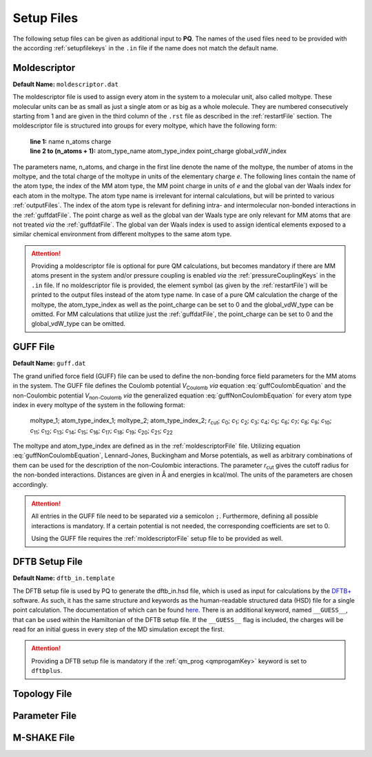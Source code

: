 .. _setupFiles: 

###########
Setup Files
###########

The following setup files can be given as additional input to **PQ**. The names of the used files need to be provided with the according 
:ref:`setupfilekeys` in the ``.in`` file if the name does not match the default name.

.. _moldescriptorFile:

**************
Moldescriptor
**************

**Default Name:** ``moldescriptor.dat``

The moldescriptor file is used to assign every atom in the system to a molecular unit, also called moltype. These molecular units can be as small 
as just a single atom or as big as a whole molecule. They are numbered consecutively starting from 1 and are given in the third column of 
the ``.rst`` file as described in the :ref:`restartFile` section.  The moldescriptor file is structured into groups for every moltype,
which have the following form:

    | **line 1:** name n_atoms charge
    | **line 2 to (n_atoms + 1):** atom_type_name atom_type_index point_charge global_vdW_index

The parameters name, n_atoms, and charge in the first line denote the name of the moltype, the number of atoms in the moltype, and the total
charge of the moltype in units of the elementary charge *e*. The following lines contain the name of the atom type, the index of the MM 
atom type, the MM point charge in units of *e* and the global van der Waals index for each atom in the moltype. The atom type name is 
irrelevant for internal calculations, but will be printed to various :ref:`outputFiles`. The index of the atom type is relevant for 
defining intra- and intermolecular non-bonded interactions in the :ref:`guffdatFile`. The point charge as well as the global van der Waals 
type are only relevant for MM atoms that are not treated *via* the :ref:`guffdatFile`. The global van der Waals index is used to assign 
identical elements exposed to a similar chemical environment from different moltypes to the same atom type.

.. Attention::

    Providing a moldescriptor file is optional for pure QM calculations, but becomes mandatory if there are MM atoms present in the 
    system and/or pressure coupling is enabled *via* the :ref:`pressureCouplingKeys` in the ``.in`` file. If no moldescriptor file is
    provided, the element symbol (as given by the :ref:`restartFile`) will be printed to the output files instead of the 
    atom type name. In case of a pure QM calculation the charge of the moltype, the atom_type_index as well as the point_charge can be 
    set to 0 and the global_vdW_type can be omitted. For MM calculations that utilize just the :ref:`guffdatFile`, the 
    point_charge can be set to 0 and the global_vdW_type can be omitted.


.. _guffdatFile:

**********
GUFF File
**********

**Default Name:** ``guff.dat``

The grand unified force field (GUFF) file can be used to define the non-bonding force field parameters for the MM atoms in the system. 
The GUFF file defines the Coulomb potential *V*:sub:`Coulomb` *via* equation :eq:`guffCoulombEquation` and the non-Coulombic potential *V*:sub:`non-Coulomb` 
*via* the generalized equation :eq:`guffNonCoulombEquation` for every atom type index in every moltype of the system in the following format:

    | moltype_1; atom_type_index_1; moltype_2; atom_type_index_2; *r*:sub:`cut`; *c*:sub:`0`; *c*:sub:`1`; *c*:sub:`2`; *c*:sub:`3`; *c*:sub:`4`; *c*:sub:`5`; *c*:sub:`6`; *c*:sub:`7`; *c*:sub:`8`; *c*:sub:`9`; *c*:sub:`10`; *c*:sub:`11`; *c*:sub:`12`; *c*:sub:`13`; *c*:sub:`14`; *c*:sub:`15`; *c*:sub:`16`; *c*:sub:`17`; *c*:sub:`18`; *c*:sub:`19`; *c*:sub:`20`; *c*:sub:`21`; *c*:sub:`22`

    .. math:: V_{\text{Coulomb}} = \frac{c_0}{r}
        :label: guffCoulombEquation

    .. math:: V_{\text{non-Coulomb}} = \frac{c_1}{r^{c_2}} + \frac{c_3}{r^{c_4}} + \frac{c_5}{r^{c_6}} + \frac{c_7}{r^{c_8}} + \frac{c_9}{1 + e^{c_{10} (r - c_{11})}} + \frac{c_{12}}{1 + e^{c_{13} (r - c_{14})}} + c_{15} e^{c_{16} (r - c_{17})^{c_{18}}} + c_{19} e^{c_{20} (r - c_{21})^{c_{22}}}
        :label: guffNonCoulombEquation
        
The moltype and atom_type_index are defined as in the :ref:`moldescriptorFile` file.
Utilizing equation :eq:`guffNonCoulombEquation`, Lennard-Jones, Buckingham and Morse potentials, as well as arbitrary combinations of them can be used 
for the description of the non-Coulombic interactions. The parameter *r*:sub:`cut` gives the cutoff radius for the non-bonded interactions. Distances 
are given in Å and energies in kcal/mol. The units of the parameters are chosen accordingly.

.. Attention::

    All entries in the GUFF file need to be separated *via* a semicolon ``;``. Furthermore, defining all possible interactions is mandatory. If a certain 
    potential is not needed, the corresponding coefficients are set to 0.

    Using the GUFF file requires the :ref:`moldescriptorFile` setup file to be provided as well.


.. _dftbFile:

***************
DFTB Setup File
***************

**Default Name:** ``dftb_in.template``

The DFTB setup file is used by PQ to generate the dftb_in.hsd file, which is used as input for calculations by the `DFTB+ <https://dftbplus.org/index.html>`__ software.
As such, it has the same structure and keywords as the human-readable structured data (HSD) file for a single point calculation.
The documentation of which can be found `here <https://www.dftbplus.org/documentation.html>`__.
There is an additional keyword, named ``__GUESS__``, that can be used within the Hamiltonian of the DFTB setup file.
If the ``__GUESS__`` flag is included, the charges will be read for an initial guess in every step of the MD simulation except the first.

.. Attention::

    Providing a DFTB setup file is mandatory if the :ref:`qm_prog <qmprogamKey>` keyword is set to ``dftbplus``.


.. _topologyFile:

*************
Topology File
*************

.. _parameterFile:

**************
Parameter File
**************

.. _mshakeFile:

************
M-SHAKE File
************